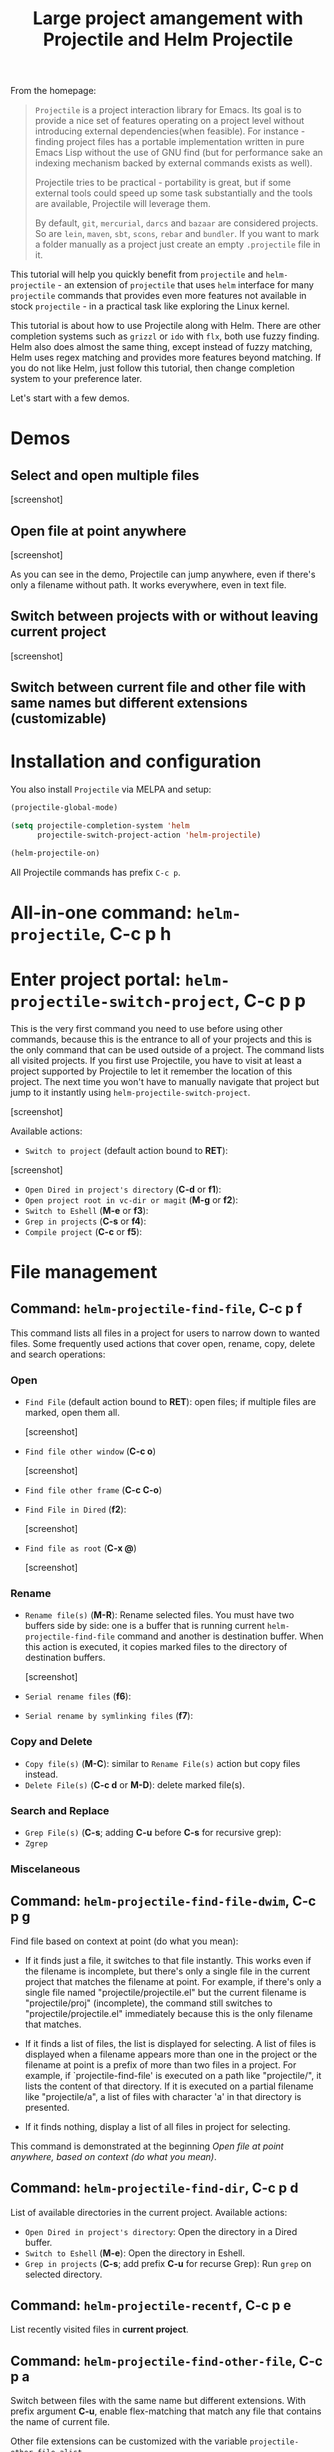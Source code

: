 #+TITLE: Large project amangement with Projectile and Helm Projectile

From the homepage:

#+BEGIN_QUOTE
=Projectile= is a project interaction library for Emacs. Its goal is to
provide a nice set of features operating on a project level without
introducing external dependencies(when feasible). For instance -
finding project files has a portable implementation written in pure
Emacs Lisp without the use of GNU find (but for performance sake an
indexing mechanism backed by external commands exists as well).

Projectile tries to be practical - portability is great, but if some
external tools could speed up some task substantially and the tools
are available, Projectile will leverage them.

By default, =git=, =mercurial=, =darcs= and =bazaar= are considered
projects. So are =lein=, =maven=, =sbt=, =scons=, =rebar= and
=bundler=. If you want to mark a folder manually as a project just
create an empty =.projectile= file in it.
#+END_QUOTE

This tutorial will help you quickly benefit from =projectile= and
=helm-projectile= - an extension of =projectile= that uses =helm=
interface for many =projectile= commands that provides even more
features not available in stock =projectile= - in a practical task like
exploring the Linux kernel. 

This tutorial is about how to use Projectile along with Helm. There
are other completion systems such as =grizzl= or =ido= with =flx=, both use
fuzzy finding. Helm also does almost the same thing, except instead of
fuzzy matching, Helm uses regex matching and provides more features
beyond matching. If you do not like Helm, just follow this tutorial,
then change completion system to your preference later.

Let's start with a few demos.

* Demos
:PROPERTIES:
:ID:       0d349662-dba2-423b-bd99-d23c9f45cb3a
:END:
** Select and open multiple files
:PROPERTIES:
:ID:       9fef8c0b-1123-4bd1-9a35-b6ae1636cc1d
:END:

[screenshot]

** Open file at point anywhere
:PROPERTIES:
:ID:       ddf35ac3-6090-4f49-a358-8085ad30000f
:END:

[screenshot]

As you can see in the demo, Projectile can jump anywhere, even if
there's only a filename without path. It works everywhere, even in
text file.

** Switch between projects with or without leaving current project
:PROPERTIES:
:ID:       d7b2632e-dac4-4452-bb5e-342848a51989
:END:

[screenshot] 

** Switch between current file and other file with same names but different extensions (customizable)
:PROPERTIES:
:ID:       37f4d587-ab1f-417b-a949-b7e5ac6041c0
:END:

* Installation and configuration
:PROPERTIES:
:ID:       c85c6d2f-d00d-41ef-8f07-3d52d23c92a6
:END:
You also install =Projectile= via MELPA and setup:

#+begin_src emacs-lisp
  (projectile-global-mode)

  (setq projectile-completion-system 'helm
        projectile-switch-project-action 'helm-projectile)

  (helm-projectile-on)
#+end_src

All Projectile commands has prefix =C-c p=.
* All-in-one command: =helm-projectile=, *C-c p h*
:PROPERTIES:
:ID:       cd4cc853-affb-4b2a-a894-55a583c9b756
:END:

* Enter project portal: =helm-projectile-switch-project=, *C-c p p*
:PROPERTIES:
:ID:       8ed44f1d-2b07-4c3d-b11b-f6e72f5eeded
:END:
This is the very first command you need to use before using other
commands, because this is the entrance to all of your projects and
this is the only command that can be used outside of a project. The
command lists all visited projects. If you first use Projectile, you
have to visit at least a project supported by Projectile to let it
remember the location of this project. The next time you won't have to
manually navigate that project but jump to it instantly using
=helm-projectile-switch-project=.

[screenshot]

Available actions:

- =Switch to project= (default action bound to *RET*):

[screenshot]

- =Open Dired in project's directory= (*C-d* or *f1*):
- =Open project root in vc-dir or magit= (*M-g* or *f2*):
- =Switch to Eshell= (*M-e* or *f3*):
- =Grep in projects= (*C-s* or *f4*):
- =Compile project= (*C-c* or *f5*):

* File management
:PROPERTIES:
:ID:       b217795d-c945-4a63-8f22-ce7eaf7ebc5d
:END:
** Command: =helm-projectile-find-file=, *C-c p f*
:PROPERTIES:
:ID:       d5bf76c1-08af-4429-83bf-18615cbafb95
:END:
This command lists all files in a project for users to narrow 
down to wanted files. Some frequently used actions that cover open,
rename, copy, delete and search operations:

*** Open 
:PROPERTIES:
:ID:       400557f8-b7a0-4ea7-9744-3d9d3356867d
:END:

- =Find File= (default action bound to *RET*): open files; if multiple
  files are marked, open them all.

  [screenshot]

- =Find file other window= (*C-c o*)
  
  [screenshot]

- =Find file other frame= (*C-c C-o*)

- =Find File in Dired= (*f2*): 

  [screenshot]

- =Find file as root= (*C-x @*)

  [screenshot]

*** Rename 
:PROPERTIES:
:ID:       df231b0d-9a59-45b0-9b29-6f47ff19ff55
:END:

- =Rename file(s)= (*M-R*): Rename selected files. You must have two
  buffers side by side: one is a buffer that is running current
  =helm-projectile-find-file= command and another is destination
  buffer. When this action is executed, it copies marked files to the
  directory of destination buffers.

  [screenshot]

- =Serial rename files= (*f6*):
- =Serial rename by symlinking files= (*f7*):

*** Copy and Delete
:PROPERTIES:
:ID:       0276d133-1547-4c46-a598-324add5eeb27
:END:


- =Copy file(s)= (*M-C*): similar to =Rename File(s)= action but copy
  files instead.
- =Delete File(s)= (*C-c d* or *M-D*): delete marked file(s).

*** Search and Replace
:PROPERTIES:
:ID:       bb0e3512-f3f1-42c2-80ec-50d47fc7ba57
:END:

- =Grep File(s)= (*C-s*; adding *C-u* before *C-s* for recursive
  grep):
- =Zgrep=

*** Miscelaneous
:PROPERTIES:
:ID:       3822d245-6836-469d-bc2f-45a0a6e4b941
:END:

** Command: =helm-projectile-find-file-dwim=, *C-c p g*
:PROPERTIES:
:ID:       5fcd616f-a139-4c0a-a4ff-5e2c435d08a3
:END:
Find file based on context at point (do what you mean):

- If it finds just a file, it switches to that file instantly.  This
  works even if the filename is incomplete, but there's only a single
  file in the current project that matches the filename at point. For
  example, if there's only a single file named
  "projectile/projectile.el" but the current filename is
  "projectile/proj" (incomplete), the command still switches
  to "projectile/projectile.el" immediately because this is the only
  filename that matches.

- If it finds a list of files, the list is displayed for selecting. A
  list of files is displayed when a filename appears more than one in
  the project or the filename at point is a prefix of more than two
  files in a project. For example, if `projectile-find-file' is
  executed on a path like "projectile/", it lists the content of that
  directory. If it is executed on a partial filename like
  "projectile/a", a list of files with character 'a' in that directory
  is presented.

- If it finds nothing, display a list of all files in project for
  selecting.

This command is demonstrated at the beginning [[*Open%20file%20at%20point%20anywhere,%20based%20on%20context%20(do%20what%20you%20mean):][Open file at point
anywhere, based on context (do what you mean)]]. 

** Command: =helm-projectile-find-dir=, *C-c p d*
:PROPERTIES:
:ID:       ff87062c-1e31-4601-89fb-19df0dd01e7b
:END:
List of available directories in the current project. Available
actions:

- =Open Dired in project's directory=: Open the directory in a Dired
  buffer.
- =Switch to Eshell= (*M-e*): Open the directory in Eshell.
- =Grep in projects= (*C-s*; add prefix *C-u* for recurse Grep): Run
  =grep= on selected directory.

** Command: =helm-projectile-recentf=, *C-c p e*
:PROPERTIES:
:ID:       e6e3eb34-1de4-4d4c-875d-47e94503f572
:END:
List recently visited files in *current project*.

** Command: =helm-projectile-find-other-file=, *C-c p a*
:PROPERTIES:
:ID:       74179568-a5b0-4a8f-8f30-b75959d4e190
:END:

Switch between files with the same name but different extensions. With
prefix argument *C-u*, enable flex-matching that match any file that
contains the name of current file.

Other file extensions can be customized with the variable
=projectile-other-file-alist=.

[screenshot]

** Caching
:PROPERTIES:
:ID:       5a69b97f-e61f-4633-b6c8-9dc6cc1ac751
:END:
*** Command: =projectile-invalidate-cache=
:PROPERTIES:
:ID:       e33dd757-4594-466a-b194-ceba73f16b44
:END:

*** Command: =projectile-cache-current-file=
:PROPERTIES:
:ID:       ca3915b7-2dc7-49c4-bd7a-194121936f91
:END:

* Buffer management
:PROPERTIES:
:ID:       bc663b21-afa1-4635-9a80-2852d44c8f7f
:END:
** Command: =helm-projectile-switch-to-buffer=, *C-c p b*
:PROPERTIES:
:ID:       d6eea79b-d77a-43e0-84ef-a5d7a157f7b6
:END:
List all opened buffers in *current project*.

